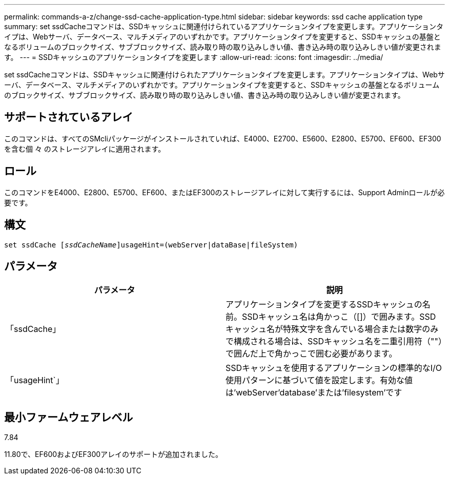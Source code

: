 ---
permalink: commands-a-z/change-ssd-cache-application-type.html 
sidebar: sidebar 
keywords: ssd cache application type 
summary: set ssdCacheコマンドは、SSDキャッシュに関連付けられているアプリケーションタイプを変更します。アプリケーションタイプは、Webサーバ、データベース、マルチメディアのいずれかです。アプリケーションタイプを変更すると、SSDキャッシュの基盤となるボリュームのブロックサイズ、サブブロックサイズ、読み取り時の取り込みしきい値、書き込み時の取り込みしきい値が変更されます。 
---
= SSDキャッシュのアプリケーションタイプを変更します
:allow-uri-read: 
:icons: font
:imagesdir: ../media/


[role="lead"]
set ssdCacheコマンドは、SSDキャッシュに関連付けられたアプリケーションタイプを変更します。アプリケーションタイプは、Webサーバ、データベース、マルチメディアのいずれかです。アプリケーションタイプを変更すると、SSDキャッシュの基盤となるボリュームのブロックサイズ、サブブロックサイズ、読み取り時の取り込みしきい値、書き込み時の取り込みしきい値が変更されます。



== サポートされているアレイ

このコマンドは、すべてのSMcliパッケージがインストールされていれば、E4000、E2700、E5600、E2800、E5700、EF600、EF300を含む個 々 のストレージアレイに適用されます。



== ロール

このコマンドをE4000、E2800、E5700、EF600、またはEF300のストレージアレイに対して実行するには、Support Adminロールが必要です。



== 構文

[source, cli, subs="+macros"]
----
set ssdCache pass:quotes[[_ssdCacheName_]]usageHint=(webServer|dataBase|fileSystem)
----


== パラメータ

|===
| パラメータ | 説明 


 a| 
「ssdCache」
 a| 
アプリケーションタイプを変更するSSDキャッシュの名前。SSDキャッシュ名は角かっこ（[]）で囲みます。SSDキャッシュ名が特殊文字を含んでいる場合または数字のみで構成される場合は、SSDキャッシュ名を二重引用符（""）で囲んだ上で角かっこで囲む必要があります。



 a| 
「usageHint`」
 a| 
SSDキャッシュを使用するアプリケーションの標準的なI/O使用パターンに基づいて値を設定します。有効な値は'webServer'database'または'filesystem'です

|===


== 最小ファームウェアレベル

7.84

11.80で、EF600およびEF300アレイのサポートが追加されました。
